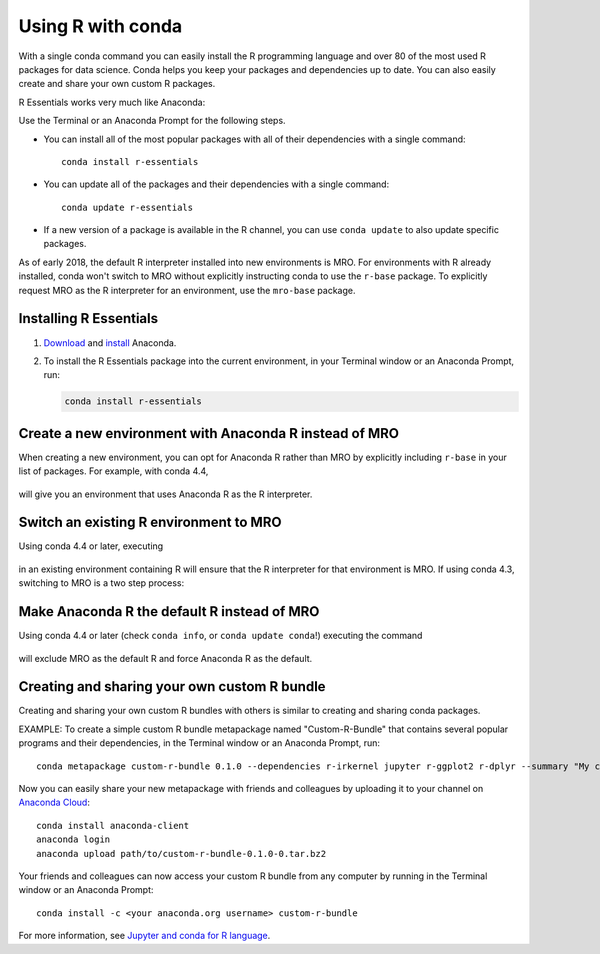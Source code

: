 ==================
Using R with conda
==================

With a single conda command you can easily install the R
programming language and over 80 of the most used R packages for
data science. Conda helps you keep your packages and dependencies
up to date. You can also easily create and share your own custom
R packages.

R Essentials works very much like Anaconda:

Use the Terminal or an Anaconda Prompt for the following steps.

* You can install all of the most popular packages with all of
  their dependencies with a single command::

    conda install r-essentials

* You can update all of the packages and their dependencies with
  a single command::

    conda update r-essentials

* If a new version of a package is available in the R channel,
  you can use ``conda update`` to also update specific packages.

As of early 2018, the default R interpreter installed into new
environments is MRO. For environments with R already installed,
conda won't switch to MRO without explicitly instructing conda
to use the ``r-base`` package. To explicitly request MRO as
the R interpreter for an environment, use the ``mro-base`` package.


Installing R Essentials
=======================

#. `Download <https://www.continuum.io/downloads>`_ and
   `install <https://docs.continuum.io/anaconda/install/>`_
   Anaconda.

#. To install the R Essentials package into the current environment,
   in your Terminal window or an Anaconda Prompt, run:

   .. code::

      conda install r-essentials


Create a new environment with Anaconda R instead of MRO
=======================================================

When creating a new environment, you can opt for Anaconda R rather than
MRO by explicitly including ``r-base`` in your list of packages. For example,
with conda 4.4,

   .. code::
      conda create -n anaconda-r r-essentials r-base
      conda activate anaconda-r

will give you an environment that uses Anaconda R as the R interpreter.


Switch an existing R environment to MRO
=======================================

Using conda 4.4 or later, executing

   .. code::
      conda install mro-base

in an existing environment containing R will ensure that the R interpreter
for that environment is MRO.  If using conda 4.3, switching to MRO is a
two step process:

   .. code::
      conda remove --force r-base _r-mutex
      conda install mro-base


Make Anaconda R the default R instead of MRO
============================================

Using conda 4.4 or later (check ``conda info``, or ``conda update conda``!)
executing the command

    .. code::
       conda config --system --set pinned_packages _r-mutex=*=anacondar*

will exclude MRO as the default R and force Anaconda R as the default.



Creating and sharing your own custom R bundle
==============================================

Creating and sharing your own custom R bundles with others is
similar to creating and sharing conda packages.

EXAMPLE: To create a simple custom R bundle metapackage named
"Custom-R-Bundle" that contains several popular programs and
their dependencies, in the Terminal window or an Anaconda Prompt, run::

   conda metapackage custom-r-bundle 0.1.0 --dependencies r-irkernel jupyter r-ggplot2 r-dplyr --summary "My custom R bundle"


Now you can easily share your new metapackage with friends and
colleagues by uploading it to your channel on `Anaconda Cloud
<https://anaconda.org>`_::

  conda install anaconda-client
  anaconda login
  anaconda upload path/to/custom-r-bundle-0.1.0-0.tar.bz2

Your friends and colleagues can now access your custom R bundle
from any computer by running in the Terminal window or an Anaconda Prompt::

  conda install -c <your anaconda.org username> custom-r-bundle

For more information, see `Jupyter and conda for R language
<https://www.continuum.io/blog/developer/jupyter-and-conda-r>`_.
